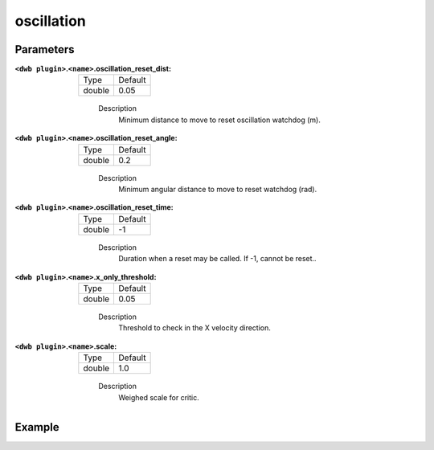 .. _configuring_dwb_oscillation:

oscillation
===========

Parameters
**********

:``<dwb plugin>``.\ ``<name>``.oscillation_reset_dist:

  ====== =======
  Type   Default
  ------ -------
  double 0.05  
  ====== =======
    
    Description
        Minimum distance to move to reset oscillation watchdog (m).

:``<dwb plugin>``.\ ``<name>``.oscillation_reset_angle:

  ====== =======
  Type   Default
  ------ -------
  double 0.2  
  ====== =======
    
    Description
        Minimum angular distance to move to reset watchdog (rad).

:``<dwb plugin>``.\ ``<name>``.oscillation_reset_time:

  ====== =======
  Type   Default
  ------ -------
  double -1  
  ====== =======
    
    Description
        Duration when a reset may be called. If -1, cannot be reset..


:``<dwb plugin>``.\ ``<name>``.x_only_threshold:

  ====== =======
  Type   Default
  ------ -------
  double 0.05  
  ====== =======
    
    Description
        Threshold to check in the X velocity direction.

:``<dwb plugin>``.\ ``<name>``.scale:

  ====== =======
  Type   Default
  ------ -------
  double 1.0 
  ====== =======
    
    Description
        Weighed scale for critic.

Example
*******

.. code-block:: yaml